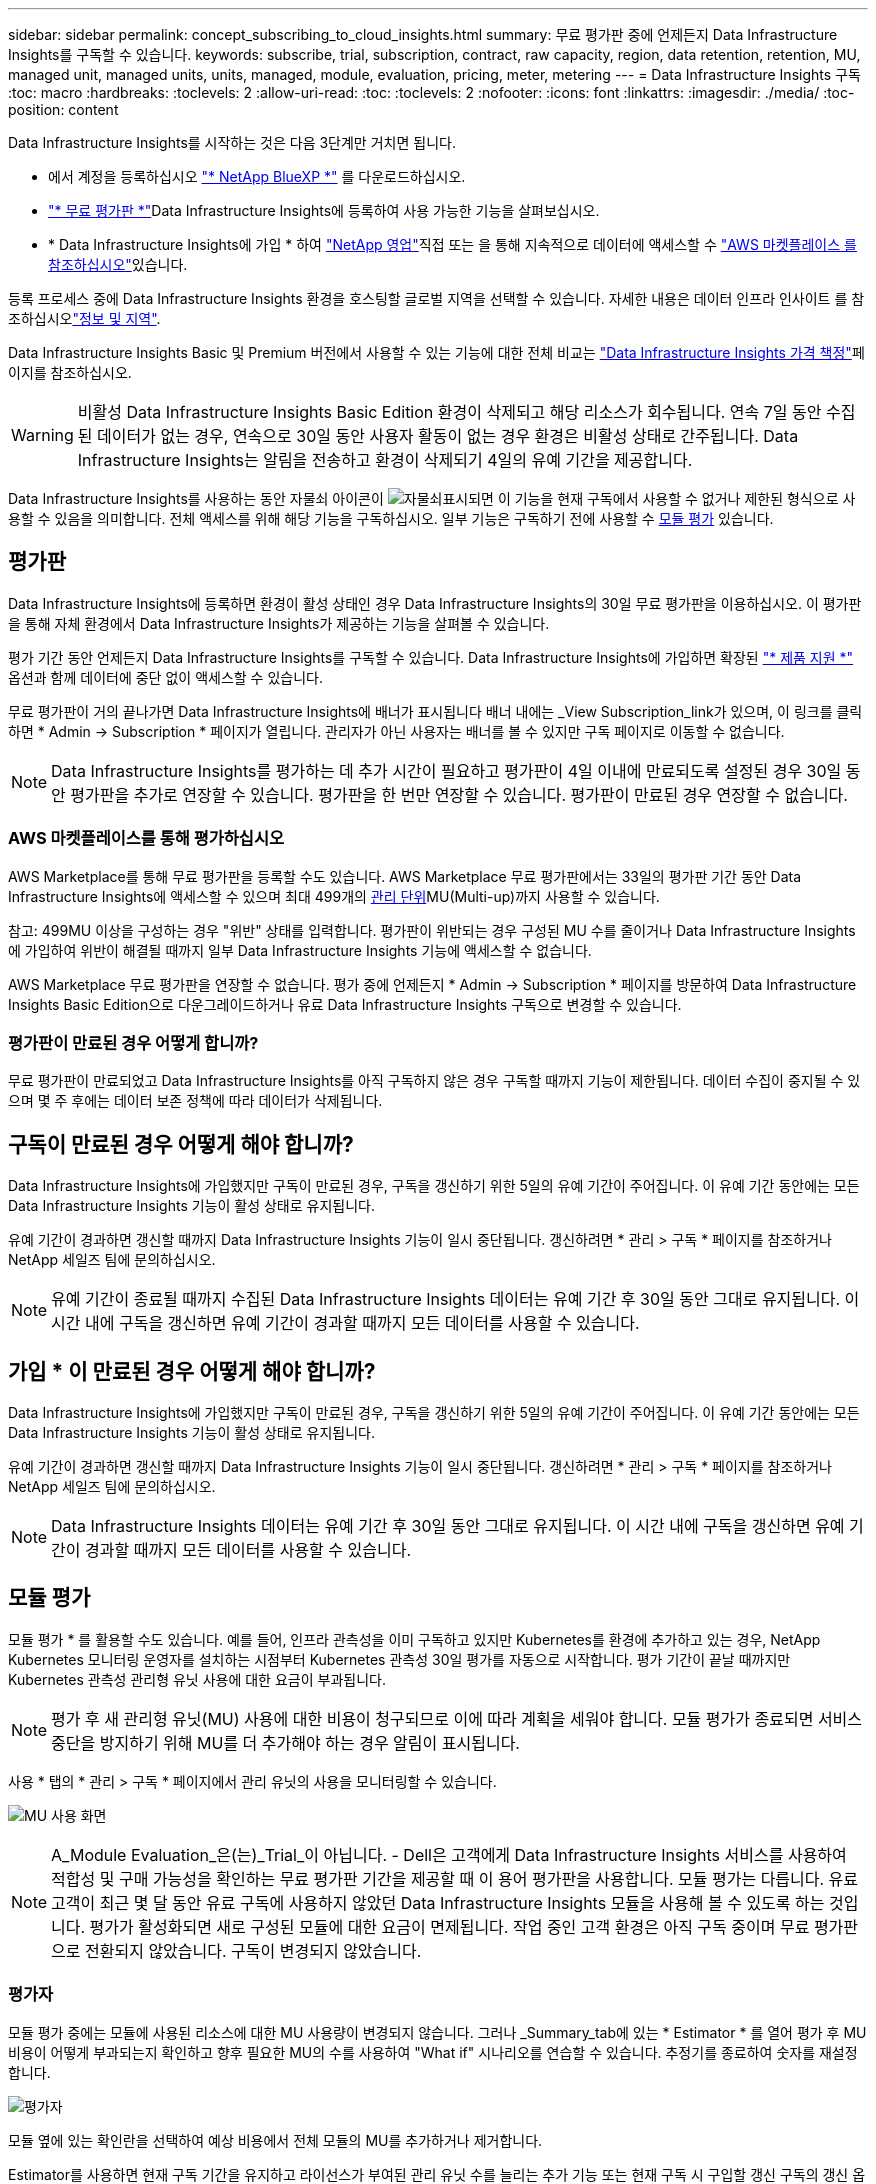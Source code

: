 ---
sidebar: sidebar 
permalink: concept_subscribing_to_cloud_insights.html 
summary: 무료 평가판 중에 언제든지 Data Infrastructure Insights를 구독할 수 있습니다. 
keywords: subscribe, trial, subscription, contract, raw capacity, region, data retention, retention, MU, managed unit, managed units, units, managed, module, evaluation, pricing, meter, metering 
---
= Data Infrastructure Insights 구독
:toc: macro
:hardbreaks:
:toclevels: 2
:allow-uri-read: 
:toc: 
:toclevels: 2
:nofooter: 
:icons: font
:linkattrs: 
:imagesdir: ./media/
:toc-position: content


[role="lead"]
Data Infrastructure Insights를 시작하는 것은 다음 3단계만 거치면 됩니다.

* 에서 계정을 등록하십시오 link:https://bluexp.netapp.com//["* NetApp BlueXP *"] 를 다운로드하십시오.
* link:https://cloud.netapp.com/cloud-insights["* 무료 평가판 *"]Data Infrastructure Insights에 등록하여 사용 가능한 기능을 살펴보십시오.
* * Data Infrastructure Insights에 가입 * 하여 link:https://www.netapp.com/us/forms/sales-inquiry/cloud-insights-sales-inquiries.aspx["NetApp 영업"]직접 또는 을 통해 지속적으로 데이터에 액세스할 수 link:https://aws.amazon.com/marketplace/pp/prodview-pbc3h2mkgaqxe["AWS 마켓플레이스 를 참조하십시오"]있습니다.


등록 프로세스 중에 Data Infrastructure Insights 환경을 호스팅할 글로벌 지역을 선택할 수 있습니다. 자세한 내용은 데이터 인프라 인사이트 를 참조하십시오link:security_information_and_region.html["정보 및 지역"].

Data Infrastructure Insights Basic 및 Premium 버전에서 사용할 수 있는 기능에 대한 전체 비교는 link:https://www.netapp.com/cloud-services/cloud-insights/editions-pricing["Data Infrastructure Insights 가격 책정"]페이지를 참조하십시오.


WARNING: 비활성 Data Infrastructure Insights Basic Edition 환경이 삭제되고 해당 리소스가 회수됩니다. 연속 7일 동안 수집된 데이터가 없는 경우, 연속으로 30일 동안 사용자 활동이 없는 경우 환경은 비활성 상태로 간주됩니다. Data Infrastructure Insights는 알림을 전송하고 환경이 삭제되기 4일의 유예 기간을 제공합니다.

Data Infrastructure Insights를 사용하는 동안 자물쇠 아이콘이 image:padlock.png["자물쇠"]표시되면 이 기능을 현재 구독에서 사용할 수 없거나 제한된 형식으로 사용할 수 있음을 의미합니다. 전체 액세스를 위해 해당 기능을 구독하십시오. 일부 기능은 구독하기 전에 사용할 수 <<module-evaluation,모듈 평가>> 있습니다.



== 평가판

Data Infrastructure Insights에 등록하면 환경이 활성 상태인 경우 Data Infrastructure Insights의 30일 무료 평가판을 이용하십시오. 이 평가판을 통해 자체 환경에서 Data Infrastructure Insights가 제공하는 기능을 살펴볼 수 있습니다.

평가 기간 동안 언제든지 Data Infrastructure Insights를 구독할 수 있습니다. Data Infrastructure Insights에 가입하면 확장된 link:https://docs.netapp.com/us-en/cloudinsights/concept_requesting_support.html["* 제품 지원 *"] 옵션과 함께 데이터에 중단 없이 액세스할 수 있습니다.

무료 평가판이 거의 끝나가면 Data Infrastructure Insights에 배너가 표시됩니다 배너 내에는 _View Subscription_link가 있으며, 이 링크를 클릭하면 * Admin -> Subscription * 페이지가 열립니다. 관리자가 아닌 사용자는 배너를 볼 수 있지만 구독 페이지로 이동할 수 없습니다.


NOTE: Data Infrastructure Insights를 평가하는 데 추가 시간이 필요하고 평가판이 4일 이내에 만료되도록 설정된 경우 30일 동안 평가판을 추가로 연장할 수 있습니다. 평가판을 한 번만 연장할 수 있습니다. 평가판이 만료된 경우 연장할 수 없습니다.



=== AWS 마켓플레이스를 통해 평가하십시오

AWS Marketplace를 통해 무료 평가판을 등록할 수도 있습니다. AWS Marketplace 무료 평가판에서는 33일의 평가판 기간 동안 Data Infrastructure Insights에 액세스할 수 있으며 최대 499개의 <<observability-metering,관리 단위>>MU(Multi-up)까지 사용할 수 있습니다.

참고: 499MU 이상을 구성하는 경우 "위반" 상태를 입력합니다. 평가판이 위반되는 경우 구성된 MU 수를 줄이거나 Data Infrastructure Insights에 가입하여 위반이 해결될 때까지 일부 Data Infrastructure Insights 기능에 액세스할 수 없습니다.

AWS Marketplace 무료 평가판을 연장할 수 없습니다. 평가 중에 언제든지 * Admin -> Subscription * 페이지를 방문하여 Data Infrastructure Insights Basic Edition으로 다운그레이드하거나 유료 Data Infrastructure Insights 구독으로 변경할 수 있습니다.



=== 평가판이 만료된 경우 어떻게 합니까?

무료 평가판이 만료되었고 Data Infrastructure Insights를 아직 구독하지 않은 경우 구독할 때까지 기능이 제한됩니다. 데이터 수집이 중지될 수 있으며 몇 주 후에는 데이터 보존 정책에 따라 데이터가 삭제됩니다.



== 구독이 만료된 경우 어떻게 해야 합니까?

Data Infrastructure Insights에 가입했지만 구독이 만료된 경우, 구독을 갱신하기 위한 5일의 유예 기간이 주어집니다. 이 유예 기간 동안에는 모든 Data Infrastructure Insights 기능이 활성 상태로 유지됩니다.

유예 기간이 경과하면 갱신할 때까지 Data Infrastructure Insights 기능이 일시 중단됩니다. 갱신하려면 * 관리 > 구독 * 페이지를 참조하거나 NetApp 세일즈 팀에 문의하십시오.


NOTE: 유예 기간이 종료될 때까지 수집된 Data Infrastructure Insights 데이터는 유예 기간 후 30일 동안 그대로 유지됩니다. 이 시간 내에 구독을 갱신하면 유예 기간이 경과할 때까지 모든 데이터를 사용할 수 있습니다.



== 가입 * 이 만료된 경우 어떻게 해야 합니까?

Data Infrastructure Insights에 가입했지만 구독이 만료된 경우, 구독을 갱신하기 위한 5일의 유예 기간이 주어집니다. 이 유예 기간 동안에는 모든 Data Infrastructure Insights 기능이 활성 상태로 유지됩니다.

유예 기간이 경과하면 갱신할 때까지 Data Infrastructure Insights 기능이 일시 중단됩니다. 갱신하려면 * 관리 > 구독 * 페이지를 참조하거나 NetApp 세일즈 팀에 문의하십시오.


NOTE: Data Infrastructure Insights 데이터는 유예 기간 후 30일 동안 그대로 유지됩니다. 이 시간 내에 구독을 갱신하면 유예 기간이 경과할 때까지 모든 데이터를 사용할 수 있습니다.



== 모듈 평가

모듈 평가 * 를 활용할 수도 있습니다. 예를 들어, 인프라 관측성을 이미 구독하고 있지만 Kubernetes를 환경에 추가하고 있는 경우, NetApp Kubernetes 모니터링 운영자를 설치하는 시점부터 Kubernetes 관측성 30일 평가를 자동으로 시작합니다. 평가 기간이 끝날 때까지만 Kubernetes 관측성 관리형 유닛 사용에 대한 요금이 부과됩니다.


NOTE: 평가 후 새 관리형 유닛(MU) 사용에 대한 비용이 청구되므로 이에 따라 계획을 세워야 합니다. 모듈 평가가 종료되면 서비스 중단을 방지하기 위해 MU를 더 추가해야 하는 경우 알림이 표시됩니다.

사용 * 탭의 * 관리 > 구독 * 페이지에서 관리 유닛의 사용을 모니터링할 수 있습니다.

image:Module_Trials_UsageTab.png["MU 사용 화면"]


NOTE: A_Module Evaluation_은(는)_Trial_이 아닙니다. - Dell은 고객에게 Data Infrastructure Insights 서비스를 사용하여 적합성 및 구매 가능성을 확인하는 무료 평가판 기간을 제공할 때 이 용어 평가판을 사용합니다. 모듈 평가는 다릅니다. 유료 고객이 최근 몇 달 동안 유료 구독에 사용하지 않았던 Data Infrastructure Insights 모듈을 사용해 볼 수 있도록 하는 것입니다. 평가가 활성화되면 새로 구성된 모듈에 대한 요금이 면제됩니다. 작업 중인 고객 환경은 아직 구독 중이며 무료 평가판으로 전환되지 않았습니다. 구독이 변경되지 않았습니다.



=== 평가자

모듈 평가 중에는 모듈에 사용된 리소스에 대한 MU 사용량이 변경되지 않습니다. 그러나 _Summary_tab에 있는 * Estimator * 를 열어 평가 후 MU 비용이 어떻게 부과되는지 확인하고 향후 필요한 MU의 수를 사용하여 "What if" 시나리오를 연습할 수 있습니다. 추정기를 종료하여 숫자를 재설정합니다.

image:Module_Trials_Estimator.png["평가자"]

모듈 옆에 있는 확인란을 선택하여 예상 비용에서 전체 모듈의 MU를 추가하거나 제거합니다.

Estimator를 사용하면 현재 구독 기간을 유지하고 라이선스가 부여된 관리 유닛 수를 늘리는 추가 기능 또는 현재 구독 시 구입할 갱신 구독의 갱신 옵션을 확인할 수 있습니다 기간 종료.

고객은 구독당 한 번만 모듈 평가를 받을 수 있습니다.



== 구독 옵션

구독하려면 * 관리자 -> 구독 * 으로 이동하십시오. * Subscribe * 버튼 외에도 설치된 데이터 수집기를 보고 예상 측량을 계산할 수 있습니다. 일반적인 환경의 경우 셀프 서비스 AWS Marketplace 버튼을 클릭합니다. 사용자 환경에 1,000개 이상의 관리되는 단위가 포함되거나 포함될 것으로 예상되는 경우 볼륨 가격 책정을 이용할 수 있습니다.



=== 관측성 계측

Data Infrastructure Insights 인프라 관측성 및 Kubernetes 관측성 은 * Managed Unit * 에 따라 측정됩니다. 관리되는 유닛의 사용은 인프라 환경에서 관리되는 * 호스트 또는 가상 머신 * 수와 * 포맷되지 않은 용량 * 의 양에 따라 계산됩니다.

* 관리 유닛 1개 = 호스트 2개(가상 또는 물리적 시스템)
* 1 관리 유닛 = 4TiB의 물리적 디스크 또는 가상 디스크 포맷 안 됨 용량
* 1개의 관리형 유닛 = 일부 보조 스토리지의 포맷되지 않은 용량 40TiB(AWS S3, Cohesity SmartFiles, Dell EMC Data Domain, Dell EMC ECS, Hitachi Content Platform, IBM Cleversafe, NetApp StorageGRID, Rubrik 포함.
* 1개의 관리형 유닛 = Kuberentes의 vCPU 4개
+
** 1 관리 유닛 K8 조정 = 2개의 노드 또는 호스트도 인프라에서 모니터링됨




사용자 환경에 1,000개 이상의 관리되는 장치가 포함되거나 포함될 것으로 예상되는 경우 * Volume Pricing * 을 받을 자격이 있으며 NetApp 영업 팀에 연락하여 구독을 신청하라는 메시지가 표시됩니다. 을 참조하십시오 <<how-do-i-subscribe,아래에 있습니다>> 를 참조하십시오.



=== 워크로드 보안 측정

워크로드 보안은 관측성 측정과 동일한 접근 방식을 사용하여 클러스터에 의해 측정됩니다.

워크로드 보안 * 탭의 * Admin > Subscription * 페이지에서 워크로드 보안 사용을 볼 수 있습니다.

image:ws_metering_example_page.png["'Admin  GT, Subscription  GT, Workload Security 탭 - 하이엔드, 미드레인지 및 엔트리 레벨 노드 수 표시'"]


NOTE: 기존 워크로드 보안 서브스크립션의 MU 사용량이 조정되어 노드 사용량이 관리되는 유닛을 소비하지 않습니다. Data Infrastructure Insights는 사용이 허가된 사용에 대한 준수를 보장하기 위해 사용량을 측정합니다.



== 가입하려면 어떻게 해야 합니까?

관리 유닛 수가 1,000개 미만인 경우 NetApp 세일즈 또는 을 통해 구독할 수 있습니다 <<self-subscribe-through-aws-marketplace,자체 구독>> 출처: AWS Marketplace



=== NetApp Sales Direct를 통해 구독하십시오

예상 관리 단위 수가 1,000 이상인 경우 를 클릭합니다 link:https://www.netapp.com/us/forms/sales-inquiry/cloud-insights-sales-inquiries.aspx["* 영업팀에 문의 *"] NetApp 세일즈 팀을 통해 구독하는 단추

NetApp 세일즈 담당자에게 데이터 인프라 인사이트 * 일련 번호 * 를 제공하여 유료 구독을 데이터 인프라 인사이트 환경에 적용할 수 있도록 해야 합니다. 일련 번호는 Data Infrastructure Insights 평가판 환경을 고유하게 식별하며 * Admin > Subscription * 페이지에서 찾을 수 있습니다.



=== AWS Marketplace를 통해 직접 구독


NOTE: 기존 Data Infrastructure Insights 평가판 계정에 AWS Marketplace 구독을 적용하려면 계정 소유자 또는 관리자여야 합니다. 또한 AWS(Amazon Web Services) 계정이 있어야 합니다.

Amazon Marketplace 링크를 클릭하면 AWS https://aws.amazon.com/marketplace/pp/prodview-pbc3h2mkgaqxe["데이터 인프라 인사이트"] 구독 페이지가 열리고 구독을 완료할 수 있습니다. 계산기에 입력한 값은 AWS 가입 페이지에 채워지지 않습니다. 이 페이지에서 총 관리 단위 수를 입력해야 합니다.

총 관리 단위 수를 입력하고 12개월 또는 36개월 가입 기간을 선택한 후 * 계정 설정 * 을 클릭하여 가입 프로세스를 완료합니다.

AWS 구독 프로세스가 완료되면 Data Infrastructure Insights 환경으로 다시 돌아갑니다. 또는 환경이 더 이상 활성 상태가 아닌 경우(예: 로그아웃한 경우) NetApp BlueXP 로그인 페이지로 이동합니다. Data Infrastructure Insights에 다시 로그인하면 구독이 활성화됩니다.


NOTE: AWS Marketplace 페이지에서 * 계정 설정 * 을 클릭한 후 1시간 이내에 AWS 가입 프로세스를 완료해야 합니다. 1시간 이내에 완료하지 않으면 * 계정 설정 * 을 다시 클릭하여 프로세스를 완료해야 합니다.

문제가 있고 가입 프로세스가 제대로 완료되지 않으면 환경에 로그인할 때 "평가판 버전" 배너가 계속 표시됩니다. 이 경우 * Admin > Subscription * 으로 이동하여 구독 프로세스를 반복할 수 있습니다.



== 구독 상태를 확인하십시오

가입이 활성화되면 * 관리자 > 구독 * 페이지에서 구독 상태 및 관리되는 유닛 사용량을 확인할 수 있습니다.

구독 * 요약 * 탭에는 다음과 같은 항목이 표시됩니다.

* 최신 버전
* 가입 일련 번호
* 현재 MU 권한


사용 * 탭은 현재 MU 사용량 및 데이터 수집기별로 해당 사용량을 분석하는 방법을 보여줍니다.

image:SubscriptionUsageByModule.png["모듈별 MU 사용량"]

History * 탭은 지난 7-90일 동안의 MU 사용량에 대한 정보를 제공합니다. 차트의 열 위로 마우스를 가져가면 모듈별 분류(예: 관측성, Kubernetes)가 제공됩니다.

image:Subscription_Usage_History.png["MU 사용 기록"]



== 사용 관리 를 봅니다

Usage Management 탭에는 Managed Unit 사용량에 대한 개요와 Collector 또는 Kubernetes Cluster에 의한 Managed Unit Consumption을 세분하는 탭이 표시됩니다.


NOTE: Unformatted Capacity Managed Unit 수는 환경의 총 물리적 용량의 합계를 반영하며 가장 가까운 관리되는 단위로 반올림됩니다.


NOTE: 관리되는 유닛의 합계는 요약 섹션의 데이터 수집기 수와 약간 다를 수 있습니다. 관리 단위 수가 가장 가까운 관리 단위로 반올림되기 때문입니다. Data Collector 목록에서 이러한 숫자의 합계는 상태 섹션의 총 관리 단위 수보다 약간 높을 수 있습니다. 요약 섹션에는 구독에 대한 실제 관리 단위 수가 반영됩니다.

사용량이 구독 금액을 거의 또는 초과하는 경우 데이터 수집기를 삭제하거나 Kubernetes 클러스터 모니터링을 중지하여 사용량을 줄일 수 있습니다. "점 3개" 메뉴를 클릭하고 _Delete_를 선택하여 이 목록의 항목을 삭제합니다.



=== 구독 사용량을 초과하면 어떻게 됩니까?

관리되는 장치 사용량이 전체 구독 금액의 80%, 90% 및 100%를 초과하면 경고가 표시됩니다.

[cols="2*a"]
|===
| * 사용량이 다음을 초과할 경우: * | * 이 경우/권장되는 작업은 다음과 같습니다. * 


 a| 
* 80% *
 a| 
정보 배너가 표시됩니다. 별도의 조치가 필요하지 않습니다.



 a| 
* 90% *
 a| 
경고 배너가 표시됩니다. 구독한 관리 단위 수를 늘릴 수 있습니다.



 a| 
* 100% *
 a| 
오류 배너는 다음 중 하나를 수행할 때까지 표시됩니다.

* 데이터 수집기를 제거하여 관리 유닛 사용량이 구독 금액 이하가 되도록 합니다
* 구독한 관리되는 유닛 수를 늘리려면 구독을 수정하십시오


|===


== 직접 구독하고 평가판을 건너뛰십시오

또한 https://aws.amazon.com/marketplace/pp/prodview-pbc3h2mkgaqxe["AWS 마켓플레이스 를 참조하십시오"] 평가판 환경을 만들지 않고 에서 Data Infrastructure Insights를 직접 구독할 수도 있습니다. 가입이 완료되고 환경이 설정되면 즉시 가입됩니다.



== 권한 ID 추가

데이터 인프라 인사이트 와 함께 번들로 제공되는 유효한 NetApp 제품을 소유한 경우 해당 제품 일련 번호를 기존 Data Infrastructure Insights 구독에 추가할 수 있습니다. 예를 들어, NetApp Astra Control Center를 구매한 경우 Astra Control Center 라이센스 일련 번호를 사용하여 Data Infrastructure Insights에서 구독을 식별할 수 있습니다. Data Infrastructure Insights는 이 A_Entitlement ID _ 를 나타냅니다.

Data Infrastructure Insights 구독에 권한 ID를 추가하려면 * Admin > Subscription * 페이지에서 _ + Entitlement ID _ 를 클릭합니다.

image:Subscription_AddEntitlementID.png["구독에 권한 ID를 추가합니다"]
